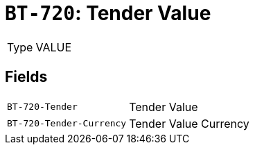 = `BT-720`: Tender Value
:navtitle: Business Terms

[horizontal]
Type:: VALUE

== Fields
[horizontal]
  `BT-720-Tender`:: Tender Value
  `BT-720-Tender-Currency`:: Tender Value Currency
